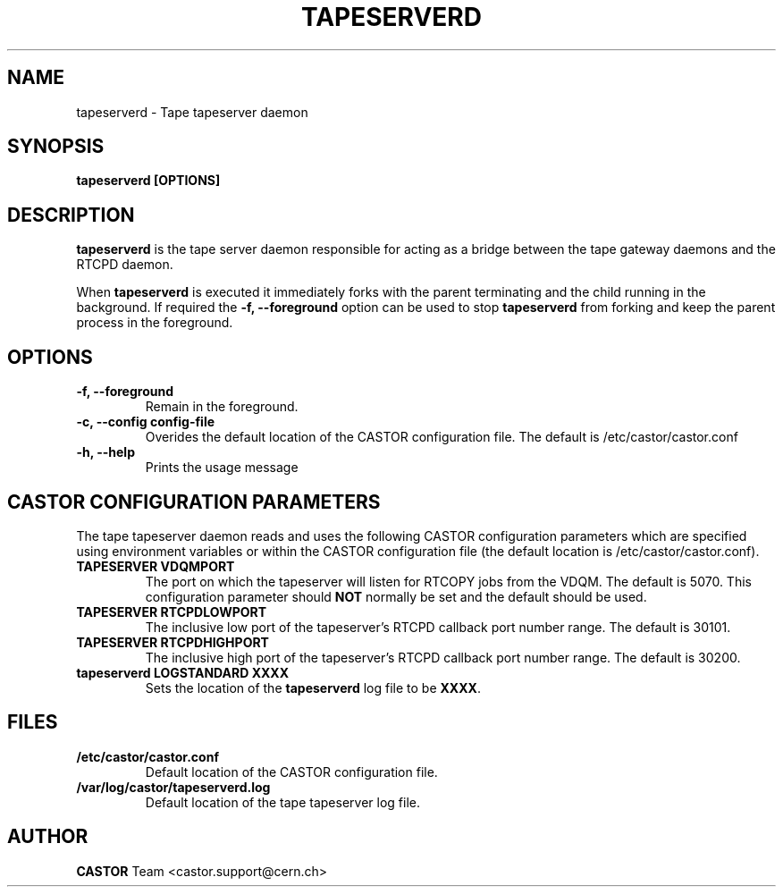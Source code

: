 .\" Copyright (C) 2003  CERN
.\" This program is free software; you can redistribute it and/or
.\" modify it under the terms of the GNU General Public License
.\" as published by the Free Software Foundation; either version 2
.\" of the License, or (at your option) any later version.
.\" This program is distributed in the hope that it will be useful,
.\" but WITHOUT ANY WARRANTY; without even the implied warranty of
.\" MERCHANTABILITY or FITNESS FOR A PARTICULAR PURPOSE.  See the
.\" GNU General Public License for more details.
.\" You should have received a copy of the GNU General Public License
.\" along with this program; if not, write to the Free Software
.\" Foundation, Inc., 59 Temple Place - Suite 330, Boston, MA 02111-1307, USA.
.TH TAPESERVERD 8 "$Date: 2009/08/18 09:42:55 $" CASTOR "CASTOR"
.SH NAME
tapeserverd \- Tape tapeserver daemon
.SH SYNOPSIS
.BI "tapeserverd [OPTIONS]"

.SH DESCRIPTION
\fBtapeserverd\fP is the tape server daemon responsible for acting as a bridge
between the tape gateway daemons and the RTCPD daemon.
.P
When \fBtapeserverd\fP is executed it immediately forks with the parent
terminating and the child running in the background.  If required the
\fB\-f, \-\-foreground\fP option can be used to stop \fBtapeserverd\fP from
forking and keep the parent process in the foreground.

.SH OPTIONS
.TP
\fB\-f, \-\-foreground
Remain in the foreground.
.TP
\fB\-c, \-\-config config-file
Overides the default location of the CASTOR configuration file.  The default
is /etc/castor/castor.conf
.TP
\fB\-h, \-\-help
Prints the usage message


.SH CASTOR CONFIGURATION PARAMETERS
The tape tapeserver daemon reads and uses the following CASTOR configuration
parameters which are specified using environment variables or within the CASTOR
configuration file (the default location is /etc/castor/castor.conf).
.TP
\fBTAPESERVER VDQMPORT
The port on which the tapeserver will listen for RTCOPY jobs from the VDQM.
The default is 5070.  This configuration parameter should \fBNOT\fP normally be
set and the default should be used.
.TP
\fBTAPESERVER RTCPDLOWPORT
The inclusive low port of the tapeserver's RTCPD callback port number range.
The default is 30101.
.TP
\fBTAPESERVER RTCPDHIGHPORT
The inclusive high port of the tapeserver's RTCPD callback port number range.
The default is 30200.
.TP
\fBtapeserverd LOGSTANDARD XXXX
Sets the location of the \fBtapeserverd\fP log file to be \fBXXXX\fP.

.SH FILES
.TP
.B /etc/castor/castor.conf
Default location of the CASTOR configuration file.
.TP
.B /var/log/castor/tapeserverd.log
Default location of the tape tapeserver log file.

.SH AUTHOR
\fBCASTOR\fP Team <castor.support@cern.ch>
